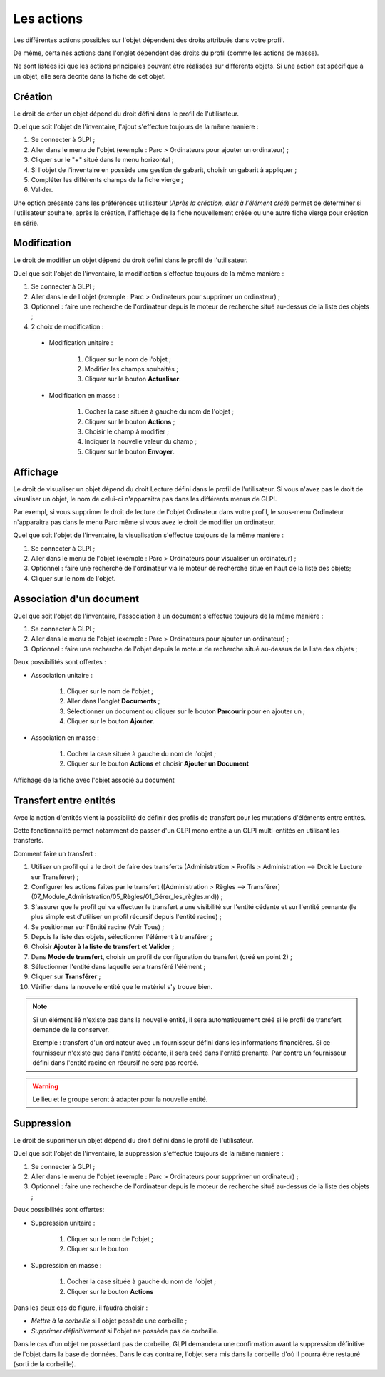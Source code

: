 Les actions
-----------

Les différentes actions possibles sur l'objet dépendent des droits attribués dans votre profil.

De même, certaines actions dans l'onglet dépendent des droits du profil (comme les actions de masse).

Ne sont listées ici que les actions principales pouvant être réalisées sur différents objets.
Si une action est spécifique à un objet, elle sera décrite dans la fiche de cet objet.

Création
^^^^^^^^

Le droit de créer un objet dépend du droit défini dans le profil de l'utilisateur.

Quel que soit l'objet de l'inventaire, l'ajout s'effectue toujours de la même manière :

#.  Se connecter à GLPI ;
#.  Aller dans le menu de l'objet (exemple : Parc > Ordinateurs pour ajouter un ordinateur) ;
#.  Cliquer sur le "+" situé dans le menu horizontal ;
#.  Si l'objet de l'inventaire en possède une gestion de gabarit, choisir un gabarit à appliquer ;
#.  Compléter les différents champs de la fiche vierge ;
#.  Valider.

Une option présente dans les préférences utilisateur (*Après la création, aller à l'élément créé*) permet de déterminer si l'utilisateur souhaite, après la création, l'affichage de la fiche nouvellement créée ou une autre fiche vierge pour création en série.

Modification
^^^^^^^^^^^^

Le droit de modifier un objet dépend du droit défini dans le profil de l'utilisateur.

Quel que soit l'objet de l'inventaire, la modification s'effectue toujours de la même manière :

#.  Se connecter à GLPI ;
#.  Aller dans le de l'objet (exemple : Parc > Ordinateurs pour supprimer un ordinateur) ;
#.  Optionnel : faire une recherche de l'ordinateur depuis le moteur de recherche situé au-dessus de la liste des objets ;
#.  2 choix de modification :

   * Modification unitaire :

      #.  Cliquer sur le nom de l'objet ;
      #.  Modifier les champs souhaités ;
      #.  Cliquer sur le bouton **Actualiser**.

   * Modification en masse :

      #.  Cocher la case située à gauche du nom de l'objet ;
      #.  Cliquer sur le bouton **Actions** ;
      #.  Choisir le champ à modifier ;
      #.  Indiquer la nouvelle valeur du champ ;
      #.  Cliquer sur le bouton **Envoyer**.

Affichage
^^^^^^^^^

Le droit de visualiser un objet dépend du droit Lecture défini dans le profil de l'utilisateur.
Si vous n'avez pas le droit de visualiser un objet, le nom de celui-ci n'apparaitra pas dans les différents menus de GLPI.

Par exempl, si vous supprimer le droit de lecture de l'objet Ordinateur dans votre profil, le sous-menu Ordinateur n'apparaitra pas dans le menu Parc même si vous avez le droit de modifier un ordinateur.

Quel que soit l'objet de l'inventaire, la visualisation s'effectue toujours de la même manière :

#. Se connecter à GLPI ;
#. Aller dans le menu de l'objet (exemple : Parc > Ordinateurs pour visualiser un ordinateur) ;
#. Optionnel : faire une recherche de l'ordinateur via le moteur de recherche situé en haut de la liste des objets;
#. Cliquer sur le nom de l'objet.

Association d'un document
^^^^^^^^^^^^^^^^^^^^^^^^^

Quel que soit l'objet de l'inventaire, l'association à un document s'effectue toujours de la même manière :

#. Se connecter à GLPI ;
#. Aller dans le menu de l'objet (exemple : Parc > Ordinateurs pour ajouter un ordinateur) ;
#. Optionnel : faire une recherche de l'objet depuis le moteur de recherche situé au-dessus de la liste des objets ;

Deux possibilités sont offertes :

- Association unitaire :

   #. Cliquer sur le nom de l'objet ;
   #. Aller dans l'onglet **Documents** ;
   #. Sélectionner un document ou cliquer sur le bouton **Parcourir** pour en ajouter un ;
   #.  Cliquer sur le bouton **Ajouter**.

- Association en masse :

   #. Cocher la case située à gauche du nom de l'objet ;
   #. Cliquer sur le bouton **Actions** et choisir **Ajouter un Document**

Affichage de la fiche avec l'objet associé au document

Transfert entre entités
^^^^^^^^^^^^^^^^^^^^^^^

Avec la notion d'entités vient la possibilité de définir des profils de transfert pour les mutations d'éléments entre entités.

Cette fonctionnalité permet notamment de passer d'un GLPI mono entité à un GLPI multi-entités en utilisant les transferts.

Comment faire un transfert :

#. Utiliser un profil qui a le droit de faire des transferts (Administration > Profils > Administration --> Droit le Lecture sur Transférer) ;
#. Configurer les actions faites par le transfert ([Administration > Règles --> Transférer](07_Module_Administration/05_Règles/01_Gérer_les_règles.md)) ;
#. S'assurer que le profil qui va effectuer le transfert a une visibilité sur l'entité cédante et sur l'entité prenante (le plus simple est d'utiliser un profil récursif depuis l'entité racine) ;
#. Se positionner sur l'Entité racine (Voir Tous) ;
#. Depuis la liste des objets, sélectionner l'élément à transférer ;
#. Choisir **Ajouter à la liste de transfert** et **Valider** ;
#. Dans **Mode de transfert**, choisir un profil de configuration du transfert (créé en point 2) ;
#. Sélectionner l'entité dans laquelle sera transféré l'élément ;
#. Cliquer sur **Transférer** ;
#. Vérifier dans la nouvelle entité que le matériel s'y trouve bien.

.. note::

   Si un élément lié n'existe pas dans la nouvelle entité, il sera automatiquement créé si le profil de transfert demande de le conserver.

   Exemple : transfert d'un ordinateur avec un fournisseur défini dans les informations financières. Si ce fournisseur n'existe que dans l'entité cédante, il sera créé dans l'entité prenante. Par contre un fournisseur défini dans l'entité racine en récursif ne sera pas recréé.

.. warning::

   Le lieu et le groupe seront à adapter pour la nouvelle entité.

Suppression
^^^^^^^^^^^

Le droit de supprimer un objet dépend du droit défini dans le profil de l'utilisateur.

Quel que soit l'objet de l'inventaire, la suppression s'effectue toujours de la même manière :

#. Se connecter à GLPI ;
#. Aller dans le menu de l'objet (exemple : Parc > Ordinateurs pour supprimer un ordinateur) ;
#. Optionnel : faire une recherche de l'ordinateur depuis le moteur de recherche situé au-dessus de la liste des objets ;

Deux possibilités sont offertes:

* Suppression unitaire :

   #. Cliquer sur le nom de l'objet ;
   #. Cliquer sur le bouton

* Suppression en masse :

   #. Cocher la case située à gauche du nom de l'objet ;
   #. Cliquer sur le bouton **Actions**

Dans les deux cas de figure, il faudra choisir :

* *Mettre à la corbeille* si l'objet possède une corbeille ;
* *Supprimer définitivement* si l'objet ne possède pas de corbeille.

Dans le cas d'un objet ne possédant pas de corbeille, GLPI demandera une confirmation avant la suppression définitive de l'objet dans la base de données.
Dans le cas contraire, l'objet sera mis dans la corbeille d'où il pourra être restauré (sorti de la corbeille).
